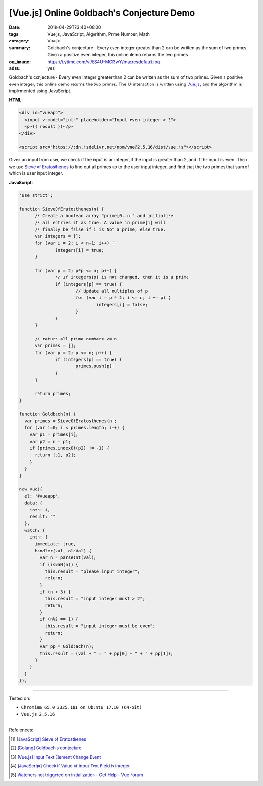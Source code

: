 [Vue.js] Online Goldbach's Conjecture Demo
##########################################

:date: 2018-04-29T23:40+08:00
:tags: Vue.js, JavaScript, Algorithm, Prime Number, Math
:category: Vue.js
:summary: Goldbach's conjecture - Every even integer greater than 2 can be
          written as the sum of two primes. Given a positive even integer, this
          online demo returns the two primes.
:og_image: https://i.ytimg.com/vi/ES4U-MCl3wY/maxresdefault.jpg
:adsu: yes


Goldbach's conjecture - Every even integer greater than 2 can be written as the
sum of two primes. Given a positive even integer, this online demo returns the
two primes. The UI interaction is written using Vue.js_, and the algorithm is
implemented using JavaScript.

.. raw:: html

  <div id="vueapp" style="margin: 2rem;">

  <div id="vueapp">
    <input v-model="intn" placeholder="Input even integer > 2">
    <p>{{ result }}</p>
  </div>

  </div>

  <script src="https://cdn.jsdelivr.net/npm/vue@2.5.16/dist/vue.js"></script>

.. raw:: html

  <script>
  'use strict';

  function SieveOfEratosthenes(n) {
  	// Create a boolean array "prime[0..n]" and initialize
  	// all entries it as true. A value in prime[i] will
  	// finally be false if i is Not a prime, else true.
  	var integers = [];
  	for (var i = 2; i < n+1; i++) {
  		integers[i] = true;
  	}

  	for (var p = 2; p*p <= n; p++) {
  		// If integers[p] is not changed, then it is a prime
  		if (integers[p] == true) {
  			// Update all multiples of p
  			for (var i = p * 2; i <= n; i += p) {
  				integers[i] = false;
  			}
  		}
  	}

  	// return all prime numbers <= n
  	var primes = [];
  	for (var p = 2; p <= n; p++) {
  		if (integers[p] == true) {
  			primes.push(p);
  		}
  	}

  	return primes;
  }

  function Goldbach(n) {
    var primes = SieveOfEratosthenes(n);
    for (var i=0; i < primes.length; i++) {
      var p1 = primes[i];
      var p2 = n - p1;
      if (primes.indexOf(p2) != -1) {
        return [p1, p2];
      }
    }
  }

  new Vue({
    el: '#vueapp',
    data: {
      intn: 4,
      result: ""
    },
    watch: {
      intn: {
        immediate: true,
        handler(val, oldVal) {
          var n = parseInt(val);
          if (isNaN(n)) {
            this.result = "please input integer";
            return;
          }
          if (n < 3) {
            this.result = "input integer must > 2";
            return;
          }
          if (n%2 == 1) {
            this.result = "input integer must be even";
            return;
          }
          var pp = Goldbach(n);
          this.result = (val + " = " + pp[0] + " + " + pp[1]);
        }
      }
    }
  });
  </script>

**HTML**:

.. code-block:: html

  <div id="vueapp">
    <input v-model="intn" placeholder="Input even integer > 2">
    <p>{{ result }}</p>
  </div>

  <script src="https://cdn.jsdelivr.net/npm/vue@2.5.16/dist/vue.js"></script>

Given an input from user, we check if the input is an integer, if the input is
greater than 2, and if the input is even. Then we use `Sieve of Eratosthenes`_
to find out all primes up to the user input integer, and find that the two
primes that sum of which is user input integer.


**JavaScript**:

.. code-block:: javascript

  'use strict';

  function SieveOfEratosthenes(n) {
  	// Create a boolean array "prime[0..n]" and initialize
  	// all entries it as true. A value in prime[i] will
  	// finally be false if i is Not a prime, else true.
  	var integers = [];
  	for (var i = 2; i < n+1; i++) {
  		integers[i] = true;
  	}

  	for (var p = 2; p*p <= n; p++) {
  		// If integers[p] is not changed, then it is a prime
  		if (integers[p] == true) {
  			// Update all multiples of p
  			for (var i = p * 2; i <= n; i += p) {
  				integers[i] = false;
  			}
  		}
  	}

  	// return all prime numbers <= n
  	var primes = [];
  	for (var p = 2; p <= n; p++) {
  		if (integers[p] == true) {
  			primes.push(p);
  		}
  	}

  	return primes;
  }

  function Goldbach(n) {
    var primes = SieveOfEratosthenes(n);
    for (var i=0; i < primes.length; i++) {
      var p1 = primes[i];
      var p2 = n - p1;
      if (primes.indexOf(p2) != -1) {
        return [p1, p2];
      }
    }
  }

  new Vue({
    el: '#vueapp',
    data: {
      intn: 4,
      result: ""
    },
    watch: {
      intn: {
        immediate: true,
        handler(val, oldVal) {
          var n = parseInt(val);
          if (isNaN(n)) {
            this.result = "please input integer";
            return;
          }
          if (n < 3) {
            this.result = "input integer must > 2";
            return;
          }
          if (n%2 == 1) {
            this.result = "input integer must be even";
            return;
          }
          var pp = Goldbach(n);
          this.result = (val + " = " + pp[0] + " + " + pp[1]);
        }
      }
    }
  });

.. adsu:: 2

----

Tested on:

- ``Chromium 65.0.3325.181 on Ubuntu 17.10 (64-bit)``
- ``Vue.js 2.5.16``

----

References:

.. [1] `[JavaScript] Sieve of Eratosthenes <{filename}/articles/2018/04/28/javascript-sieve-of-eratosthenes%en.rst>`_
.. [2] `[Golang] Goldbach's conjecture <{filename}/articles/2017/06/06/go-goldbach-conjecture%en.rst>`_
.. [3] `[Vue.js] Input Text Element Change Event <{filename}/articles/2017/02/03/vuejs-input-change-event%en.rst>`_
.. [4] `[JavaScript] Check if Value of Input Text Field is Integer <{filename}/articles/2018/04/23/javascript-check-if-input-text-value-is-integer%en.rst>`_
.. [5] `Watchers not triggered on initialization - Get Help - Vue Forum <https://forum.vuejs.org/t/watchers-not-triggered-on-initialization/12475>`_

.. _Vue.js: https://vuejs.org/
.. _Sieve of Eratosthenes: https://www.google.com/search?q=Sieve+of+Eratosthenes
